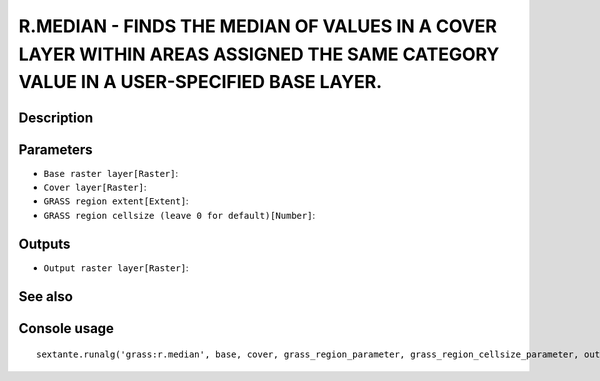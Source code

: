 R.MEDIAN - FINDS THE MEDIAN OF VALUES IN A COVER LAYER WITHIN AREAS ASSIGNED THE SAME CATEGORY VALUE IN A USER-SPECIFIED BASE LAYER.
====================================================================================================================================

Description
-----------

Parameters
----------

- ``Base raster layer[Raster]``:
- ``Cover layer[Raster]``:
- ``GRASS region extent[Extent]``:
- ``GRASS region cellsize (leave 0 for default)[Number]``:

Outputs
-------

- ``Output raster layer[Raster]``:

See also
---------


Console usage
-------------


::

	sextante.runalg('grass:r.median', base, cover, grass_region_parameter, grass_region_cellsize_parameter, output)
